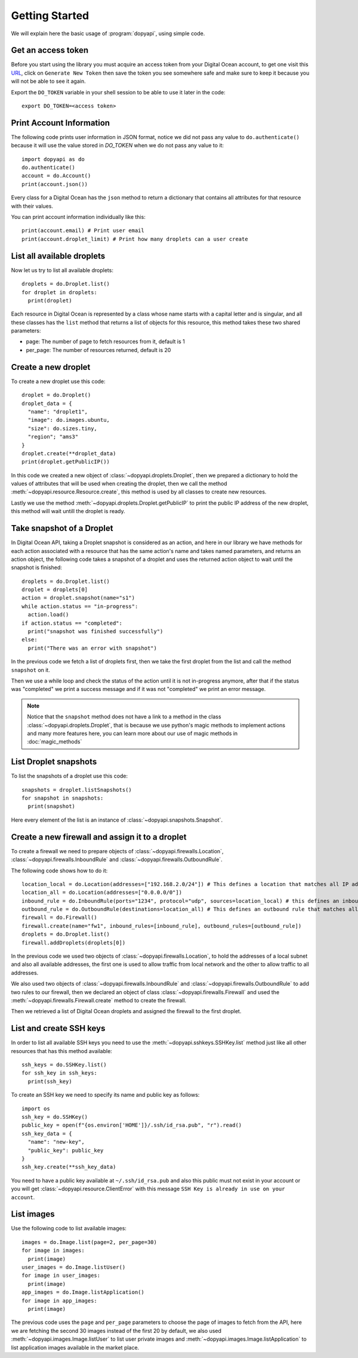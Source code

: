 ===============
Getting Started
===============

We will explain here the basic usage of :program:`dopyapi`, using simple code.

Get an access token
-------------------

Before you start using the library you must acquire an access token
from your Digital Ocean account, to get one visit this `URL`_, click
on ``Generate New Token`` then save the token you see somewhere safe
and make sure to keep it because you will not be able to see it again.

Export the ``DO_TOKEN`` variable in your shell session to be able
to use it later in the code::

  export DO_TOKEN=<access token>

Print Account Information
-------------------------

The following code prints user information in JSON format, notice we did
not pass any value to ``do.authenticate()`` because it will use the value
stored in *DO_TOKEN* when we do not pass any value to it::

  import dopyapi as do
  do.authenticate()
  account = do.Account()
  print(account.json())

Every class for a  Digital Ocean has the ``json`` method to return a dictionary
that contains all attributes for that resource with their values.

You can print account information individually like this::

  print(account.email) # Print user email
  print(account.droplet_limit) # Print how many droplets can a user create

List all available droplets
---------------------------

Now let us try to list all available droplets::

  droplets = do.Droplet.list()
  for droplet in droplets:
    print(droplet)

Each resource in Digital Ocean is represented by a class whose name starts
with a capital letter and is singular, and all these classes has the ``list``
method that returns a list of objects for this resource, this method takes
these two shared parameters:

* page: The number of page to fetch resources from it, default is 1
* per_page: The number of resources returned, default is 20

Create a new droplet
--------------------

To create a new droplet use this code::

  droplet = do.Droplet()
  droplet_data = {
    "name": "droplet1",
    "image": do.images.ubuntu,
    "size": do.sizes.tiny,
    "region"; "ams3"
  }
  droplet.create(**droplet_data)
  print(droplet.getPublicIP())

In this code we created a new object of :class:`~dopyapi.droplets.Droplet`, then we prepared
a dictionary to hold the values of attributes that will be used when creating
the droplet, then we call the method :meth:`~dopyapi.resource.Resource.create`, this method is used by all
classes to create new resources.

Lastly we use the method :meth:`~dopyapi.droplets.Droplet.getPublicIP` to print the public IP address of the
new droplet, this method will wait untill the droplet is ready.

Take snapshot of a Droplet
--------------------------

In Digital Ocean API, taking a Droplet snapshot is considered as an action, and
here in our library we have methods for each action associated with a resource
that has the same action's name and takes named parameters, and returns an action
object, the following code takes a snapshot of a droplet and uses the returned
action object to wait until the snapshot is finished::

  droplets = do.Droplet.list()
  droplet = droplets[0]
  action = droplet.snapshot(name="s1")
  while action.status == "in-progress":
    action.load()
  if action.status == "completed":
    print("snapshot was finished successfully")
  else:
    print("There was an error with snapshot")

In the previous code we fetch a list of droplets first, then we take
the first droplet from the list and call the method ``snapshot`` on it.

Then we use a while loop and check the status of the action until it is not
in-progress anymore, after that if the status was "completed" we print a
success message and if it was not "completed" we print an error message.

.. note::
  Notice that the ``snapshot`` method does not have a link to a method
  in the class :class:`~dopyapi.droplets.Droplet`, that is because we use
  python's magic methods to implement actions and many more features here,
  you can learn more about our use of magic methods in :doc:`magic_methods`

List Droplet snapshots
----------------------

To list the snapshots of a droplet use this code::

  snapshots = droplet.listSnapshots()
  for snapshot in snapshots:
    print(snapshot)

Here every element of the list is an instance of :class:`~dopyapi.snapshots.Snapshot`.

.. _create_firewall:

Create a new firewall and assign it to a droplet
------------------------------------------------

To create a firewall we need to prepare objects of :class:`~dopyapi.firewalls.Location`,
:class:`~dopyapi.firewalls.InboundRule` and :class:`~dopyapi.firewalls.OutboundRule`.

The following code shows how to do it::

  location_local = do.Location(addresses=["192.168.2.0/24"]) # This defines a location that matches all IP addresses in subnet "192.168.2.0/24"
  location_all = do.Location(addresses=["0.0.0.0/0"])
  inbound_rule = do.InboundRule(ports="1234", protocol="udp", sources=location_local) # this defines an inbound rule for protocol udp and port 1234 using the previous location as source of traffic
  outbound_rule = do.OutboundRule(destinations=location_all) # This defines an outbound rule that matches all tcp traffic to all ports and destinations
  firewall = do.Firewall()
  firewall.create(name="fw1", inbound_rules=[inbound_rule], outbound_rules=[outbound_rule])
  droplets = do.Droplet.list()
  firewall.addDroplets(droplets[0])

In the previous code we used two objects of :class:`~dopyapi.firewalls.Location`, to hold
the addresses of a local subnet and also all available addresses, the first one is used
to allow traffic from local network and the other to allow traffic to all addresses.

We also used two objects of :class:`~dopyapi.firewalls.InboundRule` and :class:`~dopyapi.firewalls.OutboundRule`
to add two rules to our firewall, then we declared an object of class :class:`~dopyapi.firewalls.Firewall`
and used the :meth:`~dopyapi.firewalls.Firewall.create` method to create the firewall.

Then we retrieved a list of Digital Ocean droplets and assigned the
firewall to the first droplet.

List and create SSH keys
------------------------

In order to list all available SSH keys you need to use the :meth:`~dopyapi.sshkeys.SSHKey.list`
method just like all other resources that has this method available::

  ssh_keys = do.SSHKey.list()
  for ssh_key in ssh_keys:
    print(ssh_key)

To create an SSH key we need to specify its name and public key as follows::

  import os
  ssh_key = do.SSHKey()
  public_key = open(f"{os.environ['HOME']}/.ssh/id_rsa.pub", "r").read()
  ssh_key_data = {
    "name": "new-key",
    "public_key": public_key
  }
  ssh_key.create(**ssh_key_data)

You need to have a public key available at ``~/.ssh/id_rsa.pub`` and also
this public must not exist in your account or you will get :class:`~dopyapi.resource.ClientError`
with this message ``SSH Key is already in use on your account``.

List images
-----------

Use the following code to list available images::

  images = do.Image.list(page=2, per_page=30)
  for image in images:
    print(image)
  user_images = do.Image.listUser()
  for image in user_images:
    print(image)
  app_images = do.Image.listApplication()
  for image in app_images:
    print(image)

The previous code uses the ``page`` and ``per_page`` parameters to choose
the page of images to fetch from the API, here we are fetching the second
30 images instead of the first 20 by default, we also used :meth:`~dopyapi.images.Image.listUser`
to list user private images and :meth:`~dopyapi.images.Image.listApplication` to list application
images available in the market place.

.. _URL: https://cloud.digitalocean.com/account/api/tokens
